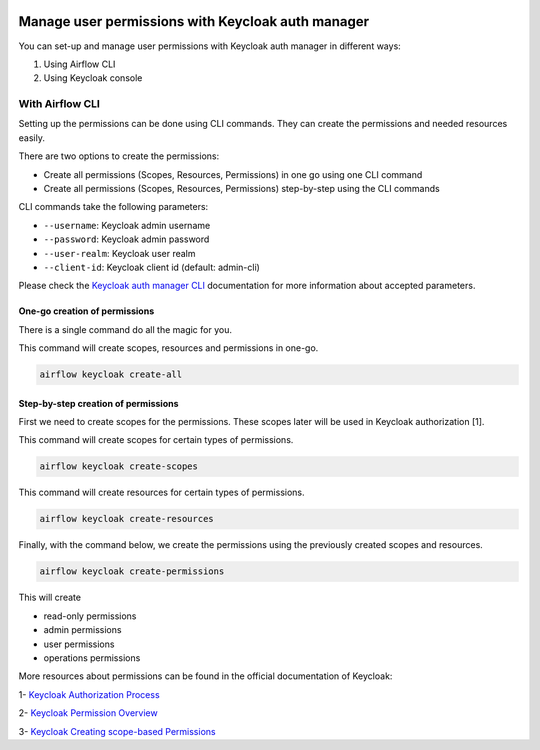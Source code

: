  .. Licensed to the Apache Software Foundation (ASF) under one
    or more contributor license agreements.  See the NOTICE file
    distributed with this work for additional information
    regarding copyright ownership.  The ASF licenses this file
    to you under the Apache License, Version 2.0 (the
    "License"); you may not use this file except in compliance
    with the License.  You may obtain a copy of the License at

 ..   http://www.apache.org/licenses/LICENSE-2.0

 .. Unless required by applicable law or agreed to in writing,
    software distributed under the License is distributed on an
    "AS IS" BASIS, WITHOUT WARRANTIES OR CONDITIONS OF ANY
    KIND, either express or implied.  See the License for the
    specific language governing permissions and limitations
    under the License.

==================================================
Manage user permissions with Keycloak auth manager
==================================================

You can set-up and manage user permissions with Keycloak auth manager in different ways:

1. Using Airflow CLI
2. Using Keycloak console

With Airflow CLI
----------------
Setting up the permissions can be done using CLI commands.
They can create the permissions and needed resources easily.

There are two options to create the permissions:

* Create all permissions (Scopes, Resources, Permissions) in one go using one CLI command
* Create all permissions (Scopes, Resources, Permissions) step-by-step using the CLI commands

CLI commands take the following parameters:

* ``--username``: Keycloak admin username
* ``--password``: Keycloak admin password
* ``--user-realm``: Keycloak user realm
* ``--client-id``: Keycloak client id (default: admin-cli)

Please check the `Keycloak auth manager CLI </cli-refs.html>`_ documentation for more information about accepted parameters.

One-go creation of permissions
^^^^^^^^^^^^^^^^^^^^^^^^^^^^^^

There is a single command do all the magic for you.

This command will create scopes, resources and permissions in one-go.

.. code-block:: bash

  airflow keycloak create-all

Step-by-step creation of permissions
^^^^^^^^^^^^^^^^^^^^^^^^^^^^^^^^^^^^

First we need to create scopes for the permissions. These scopes later will be used in Keycloak authorization [1].

This command will create scopes for certain types of permissions.

.. code-block:: bash

  airflow keycloak create-scopes

This command will create resources for certain types of permissions.

.. code-block:: bash

  airflow keycloak create-resources

Finally, with the command below, we create the permissions using the previously created scopes and resources.

.. code-block:: bash

  airflow keycloak create-permissions

This will create

* read-only permissions
* admin permissions
* user permissions
* operations permissions

More resources about permissions can be found in the official documentation of Keycloak:

1- `Keycloak Authorization Process <https://www.keycloak.org/docs/latest/authorization_services/index.html#the-authorization-process>`_

2- `Keycloak Permission Overview <https://www.keycloak.org/docs/latest/authorization_services/index.html#_permission_overview>`_

3- `Keycloak Creating scope-based Permissions <https://www.keycloak.org/docs/latest/authorization_services/index.html#_policy_overview>`_
